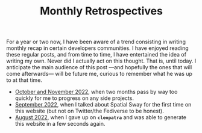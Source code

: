#+TITLE: Monthly Retrospectives

For a year or two now, I have been aware of a trend consisting in
writing monthly recap in certain developers communities. I have
enjoyed reading these regular posts, and from time to time, I have
entertained the idea of writing my own. Never did I actually act on
this thought. That is, until today.  I anticipate the main audience of
this post —and hopefully the ones that will come afterwards— will be
future me, curious to remember what he was up to at that time.

- [[./November2022.html][October and November 2022]], when two months pass by way too quickly
  for me to progress on any side projects.
- [[./September2022.html][September 2022]], when I talked about Spatial Sway for the first time
  on this website (but not on Twitter/the Fediverse to be honest).
- [[./August2022.html][August 2022]], when I gave up on *~cleopatra~* and was able to
  generate this website in a few seconds again.
